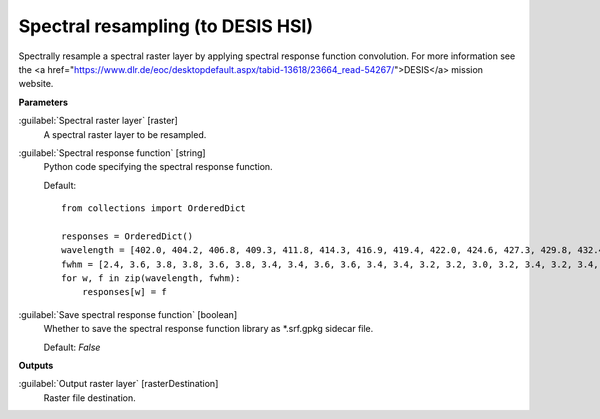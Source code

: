 .. _Spectral resampling (to DESIS HSI):

**********************************
Spectral resampling (to DESIS HSI)
**********************************

Spectrally resample a spectral raster layer by applying spectral response function convolution.
For more information see the <a href="https://www.dlr.de/eoc/desktopdefault.aspx/tabid-13618/23664_read-54267/">DESIS</a> mission website.

**Parameters**


:guilabel:`Spectral raster layer` [raster]
    A spectral raster layer to be resampled.


:guilabel:`Spectral response function` [string]
    Python code specifying the spectral response function.

    Default::

        from collections import OrderedDict
        
        responses = OrderedDict()
        wavelength = [402.0, 404.2, 406.8, 409.3, 411.8, 414.3, 416.9, 419.4, 422.0, 424.6, 427.3, 429.8, 432.4, 434.9, 437.5, 439.9, 442.5, 445.1, 447.8, 450.3, 452.9, 455.6, 458.2, 460.7, 463.3, 465.8, 468.3, 470.7, 473.4, 475.9, 478.5, 481.3, 483.8, 486.4, 489.0, 491.6, 494.0, 496.5, 499.2, 501.8, 504.3, 506.9, 509.5, 512.2, 514.7, 517.2, 519.6, 522.2, 524.7, 527.3, 529.7, 532.3, 534.9, 537.5, 540.2, 542.7, 545.2, 547.7, 550.3, 552.9, 555.5, 558.1, 560.6, 563.2, 565.8, 568.4, 571.0, 573.5, 576.1, 578.6, 581.1, 583.7, 586.3, 588.8, 591.3, 594.0, 596.6, 599.1, 601.6, 604.2, 606.8, 609.2, 611.8, 614.3, 616.9, 619.5, 622.1, 624.7, 627.2, 629.7, 632.2, 634.7, 637.2, 639.8, 642.3, 644.9, 647.5, 650.0, 652.6, 655.2, 657.7, 660.2, 662.8, 665.3, 667.9, 670.5, 673.1, 675.8, 678.4, 680.9, 683.5, 685.9, 688.4, 690.9, 693.5, 696.2, 698.8, 701.5, 703.9, 706.7, 709.4, 711.8, 714.0, 716.4, 718.9, 721.6, 724.2, 726.9, 729.4, 732.1, 734.4, 736.9, 739.5, 742.0, 744.5, 747.2, 749.7, 752.3, 755.2, 757.7, 760.3, 763.0, 765.0, 767.5, 770.3, 772.7, 775.4, 778.0, 780.5, 783.0, 785.6, 788.2, 790.6, 793.1, 795.9, 798.4, 801.2, 804.0, 806.7, 809.1, 811.7, 814.3, 816.9, 819.8, 822.8, 824.2, 827.2, 829.2, 832.2, 834.9, 836.7, 840.1, 842.0, 844.7, 847.7, 850.0, 852.4, 855.4, 857.9, 860.3, 862.9, 865.4, 868.0, 870.6, 873.2, 875.8, 878.8, 881.5, 883.1, 885.3, 888.1, 890.9, 894.1, 896.0, 898.3, 901.2, 903.7, 906.0, 908.7, 911.6, 914.8, 916.6, 918.4, 921.0, 923.9, 927.1, 929.6, 931.9, 934.5, 937.3, 939.4, 942.0, 944.7, 947.3, 949.6, 951.9, 954.2, 957.3, 959.6, 962.3, 965.5, 968.1, 970.4, 972.9, 976.0, 978.7, 980.0, 981.9, 984.8, 988.9, 991.6, 993.1, 995.6, 997.9, 999.5]
        fwhm = [2.4, 3.6, 3.8, 3.8, 3.6, 3.8, 3.4, 3.4, 3.6, 3.6, 3.4, 3.4, 3.2, 3.2, 3.0, 3.2, 3.4, 3.2, 3.4, 3.4, 3.4, 3.6, 3.4, 3.4, 3.2, 3.2, 3.4, 3.2, 3.2, 3.4, 3.4, 3.4, 3.2, 3.2, 3.2, 3.2, 3.2, 3.2, 3.4, 3.4, 3.4, 3.6, 3.6, 3.4, 3.4, 3.4, 3.4, 3.4, 3.4, 3.6, 3.4, 3.4, 3.6, 3.6, 3.4, 3.4, 3.6, 3.6, 3.6, 3.4, 3.4, 3.4, 3.6, 3.6, 3.6, 3.6, 3.6, 3.6, 3.4, 3.4, 3.4, 3.4, 3.6, 3.6, 3.6, 3.6, 3.6, 3.4, 3.6, 3.6, 3.4, 3.4, 3.6, 3.4, 3.4, 3.4, 3.4, 3.4, 3.4, 3.4, 3.2, 3.4, 3.4, 3.4, 3.4, 3.6, 3.6, 3.4, 3.6, 3.4, 3.4, 3.4, 3.4, 3.4, 3.4, 3.4, 3.6, 3.6, 3.4, 3.4, 3.4, 3.4, 3.2, 3.4, 3.4, 3.4, 3.6, 3.6, 3.8, 3.6, 3.6, 4.0, 4.0, 3.8, 3.4, 3.4, 3.6, 3.4, 3.4, 3.2, 3.2, 3.4, 3.4, 3.2, 3.4, 3.4, 3.4, 3.4, 3.6, 3.4, 3.4, 3.6, 3.0, 3.4, 3.4, 3.4, 3.4, 3.6, 3.2, 3.4, 3.2, 3.4, 3.2, 3.4, 3.4, 3.4, 3.2, 3.0, 3.0, 3.0, 3.0, 3.0, 3.2, 3.6, 3.2, 3.0, 3.6, 2.8, 3.6, 2.6, 3.0, 3.4, 2.8, 3.4, 3.4, 3.0, 3.2, 3.2, 3.2, 3.0, 3.4, 3.2, 3.4, 3.4, 3.4, 3.6, 4.0, 3.0, 3.0, 3.4, 3.6, 3.6, 3.6, 3.2, 3.2, 3.6, 3.6, 3.0, 4.0, 4.0, 3.8, 3.0, 3.6, 4.0, 3.6, 3.4, 3.4, 3.2, 3.8, 3.4, 3.2, 3.8, 3.6, 3.6, 3.6, 3.0, 3.6, 3.4, 3.4, 3.4, 3.6, 3.8, 3.6, 3.4, 4.8, 3.6, 2.8, 4.0, 6.6, 4.2, 3.4, 3.0, 3.4, 3.4, 3.0]
        for w, f in zip(wavelength, fwhm):
            responses[w] = f

:guilabel:`Save spectral response function` [boolean]
    Whether to save the spectral response function library as *.srf.gpkg sidecar file.

    Default: *False*

**Outputs**


:guilabel:`Output raster layer` [rasterDestination]
    Raster file destination.

